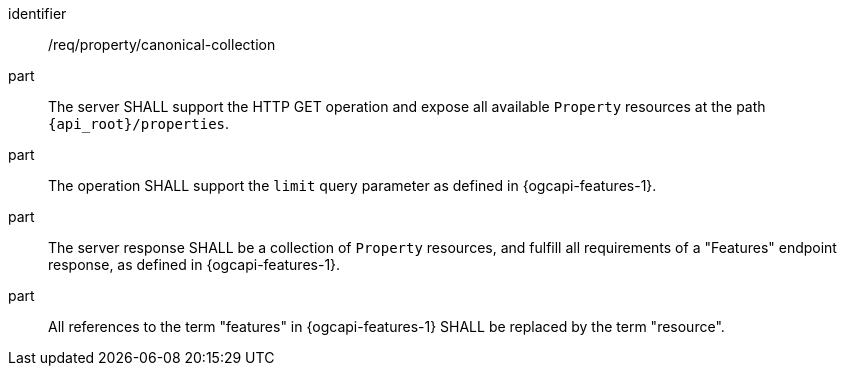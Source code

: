[requirement,model=ogc]
====
[%metadata]
identifier:: /req/property/canonical-collection

part:: The server SHALL support the HTTP GET operation and expose all available `Property` resources at the path `{api_root}/properties`.

part:: The operation SHALL support the `limit` query parameter as defined in {ogcapi-features-1}.

part:: The server response SHALL be a collection of `Property` resources, and fulfill all requirements of a "Features" endpoint response, as defined in {ogcapi-features-1}.

part:: All references to the term "features" in {ogcapi-features-1} SHALL be replaced by the term "resource".
====


